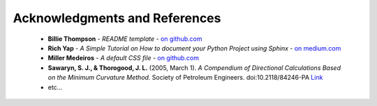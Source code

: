 Acknowledgments and References
******************************

    * **Billie Thompson** - *README template* - `on github.com <https://github.com/PurpleBooth>`__
    * **Rich Yap** - *A Simple Tutorial on How to document your Python Project using Sphinx* - `on medium.com <https://medium.com/@richyap13/a-simple-tutorial-on-how-to-document-your-python-project-using-sphinx-and-rinohtype-177c22a15b5b>`__
    * **Miller Medeiros** - *A default CSS file* - `on github.com <https://gist.github.com/millermedeiros/771852>`__
    * **Sawaryn, S. J., & Thorogood, J. L.** (2005, March 1). *A Compendium of Directional Calculations Based on the Minimum Curvature Method.* Society of Petroleum Engineers. doi:10.2118/84246-PA `Link <https://www.onepetro.org/journal-paper/SPE-84246-PA>`__
    * etc...
